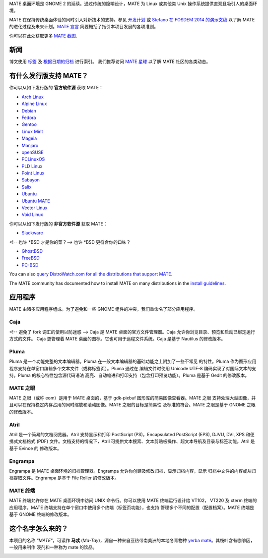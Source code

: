 .. link:
.. description:
.. tags: About,Applications,Screenshots,关于,应用,截图
.. date: 2016-04-08 15:29:57
.. title: MATE 桌面环境
.. slug: index
.. pretty_url: False

MATE 桌面环境是 GNOME 2 的延续。通过传统的隐喻设计，MATE 为 Linux 或其他类
Unix 操作系统提供直观且吸引人的桌面环境。

MATE 在保持传统桌面体验的同时引入对新技术的支持。参见
`开发计划 <http://wiki.mate-desktop.com/roadmap>`_ 或
`Stefano 在 FOSDEM 2014 的演示文稿 </blog/2014-02-07-stefano-presents-mate-at-fosdem/>`_
以了解 MATE 的进化过程及未来计划。`MATE 宣言 <http://wiki.mate-desktop.com/board:manifesto>`_
简要概括了指引本项目发展的各项准则。

.. image:: /screens/screenshot.jpg
    :align: center

你可以在此处获取更多 `MATE 截图 <gallery/1.14/>`_.

----
新闻
----

.. post-list::
    :lang: en
    :stop: 5

博文使用 `标签 <tags/>`_ 及 `根据日期的归档 <archive/>`_ 进行索引。
我们推荐访问 `MATE 星球 <http://planet.mate-desktop.com>`_ 以了解 MATE 社区的各类动态。

-----------------------
有什么发行版支持 MATE？
-----------------------

你可以从如下发行版的 **官方软件源** 获取 MATE：

* `Arch Linux <http://www.archlinux.org>`_
* `Alpine Linux <https://www.alpinelinux.org/>`_
* `Debian <http://www.debian.org>`_
* `Fedora <http://www.fedoraproject.org>`_
* `Gentoo <http://www.gentoo.org>`_
* `Linux Mint <http://linuxmint.com>`_
* `Mageia <https://www.mageia.org/en/>`_
* `Manjaro <http://manjaro.org/>`_
* `openSUSE <http://www.opensuse.org>`_
* `PCLinuxOS <http://www.pclinuxos.com/get-pclinuxos/mate/>`_
* `PLD Linux <https://www.pld-linux.org/>`_
* `Point Linux <http://pointlinux.org/>`_
* `Sabayon <http://www.sabayon.org>`_
* `Salix <http://www.salixos.org>`_
* `Ubuntu <http://www.ubuntu.com>`_
* `Ubuntu MATE <http://www.ubuntu-mate.org>`_
* `Vector Linux <http://vectorlinux.com>`_
* `Void Linux <http://www.voidlinux.eu/>`_

你可以从如下发行版的 **非官方软件源** 获取 MATE：

* `Slackware <http://www.slackware.com>`_

<!-- 也许 \*BSD 才是你的菜？-->
也许 \*BSD 更符合你的口味？

* `GhostBSD <http://ghostbsd.org>`_
* `FreeBSD <http://freebsd.org>`_
* `PC-BSD <http://www.pcbsd.org>`_

You can also `query DistroWatch.com for all the distributions that support MATE <http://distrowatch.org/search.php?desktop=MATE#distrosearch>`_.

The MATE community has documented how to install MATE on many distributions in the
`install guidelines <http://wiki.mate-desktop.com/download>`_.

--------
应用程序
--------

MATE 由诸多应用程序组成。为了避免和一些 GNOME 组件的冲突，我们重命名了部分应用程序。

Caja
====

.. image:: /assets/img/mate/caja.png

<!-- 避免了 fork 词汇的使用以防迷惑 -->
Caja 是 MATE 桌面的官方文件管理器。Caja 允许你浏览目录、预览和启动已绑定运行方式的文件。
Caja 更管理着 MATE 桌面的图标。它也可用于远程文件系统。Caja 是基于 Nautilus 的修改版本。

Pluma
=====

.. image:: /assets/img/mate/pluma.png

Pluma 是一个功能完整的文本编辑器。Pluma 在一般文本编辑器的基础功能之上附加了一些不常见
的特性。Pluma 作为图形应用程序支持在单窗口编辑多个文本文件（或称标签页）。Pluma 通过在
编辑文件时使用 Unicode UTF-8 编码实现了对国际文本的支持。Pluma 的核心特性包含源代码语法
高亮、自动缩进和打印支持（包含打印预览功能）。Pluma 是基于 Gedit 的修改版本。

MATE 之眼
=========

.. image:: /assets/img/mate/eom.png

MATE 之眼（或称 eom）是用于 MATE 桌面的，基于 gdk-pixbuf 图形库的简易图像查看器。MATE 之眼
支持处理大型图像，并且可以在保持稳定内存占用的同时缩放和滚动图像。MATE 之眼的目标是简易性
及标准的符合。MATE 之眼是基于 GNOME 之眼的修改版本。

Atril
=====

.. image:: /assets/img/mate/atril.png

Atril 是一个简易的文档阅览器。Atril 支持显示和打印 PostScript (PS)，Encapsulated
PostScript (EPS), DJVU, DVI, XPS 和便携式文档格式 (PDF) 文件。文档支持的情况下，Atril
可提供文本搜索、文本剪贴板操作、超文本导航及目录与标签功能。Atril 是基于 Evince 的
修改版本。

Engrampa
========

.. image:: /assets/img/mate/engrampa.png

Engrampa 是 MATE 桌面环境的归档管理器。Engrampa 允许你创建及修改归档，显示归档内容，显示
归档中文件的内容或从归档提取文件。Engrampa 是基于 File Roller 的修改版本。

MATE 终端
=========

.. image:: /assets/img/mate/terminal.png

MATE 终端允许你在 MATE 桌面环境中访问 UNIX 命令行。你可以使用 MATE 终端运行设计给 VT102，
VT220 及 xterm 终端的应用程序。MATE 终端支持在单个窗口中使用多个终端（标签页功能），也支持
管理多个不同的配置（配置档案）。MATE 终端是基于 GNOME 终端的修改版本。

------------------
这个名字怎么来的？
------------------

本项目的名称 *"MATE"*，可读作 **马忒** (*Ma-Tay*)，源自一种来自亚热带南美洲的本地冬青物种
`yerba maté <http://en.wikipedia.org/wiki/Yerba_mate>`_。其枝叶含有咖啡因，一般用来制作
浸剂和一种称为 mate 的饮品。

.. image:: http://upload.wikimedia.org/wikipedia/commons/thumb/2/28/Ilex_paraguariensis_-_K%C3%B6hler%E2%80%93s_Medizinal-Pflanzen-074.jpg/220px-Ilex_paraguariensis_-_K%C3%B6hler%E2%80%93s_Medizinal-Pflanzen-074.jpg
    :align: center
